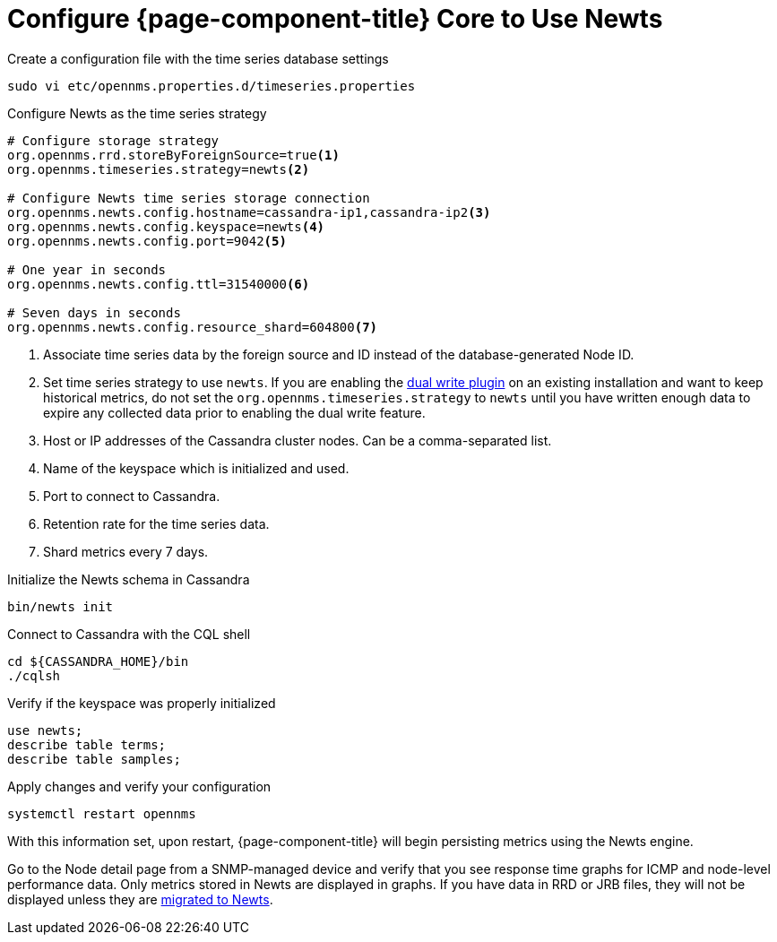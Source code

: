 
[[newts-configure]]
= Configure {page-component-title} Core to Use Newts

.Create a configuration file with the time series database settings
[source, console]
----
sudo vi etc/opennms.properties.d/timeseries.properties
----

.Configure Newts as the time series strategy
[source, properties]
----
# Configure storage strategy
org.opennms.rrd.storeByForeignSource=true<1>
org.opennms.timeseries.strategy=newts<2>

# Configure Newts time series storage connection
org.opennms.newts.config.hostname=cassandra-ip1,cassandra-ip2<3>
org.opennms.newts.config.keyspace=newts<4>
org.opennms.newts.config.port=9042<5>

# One year in seconds
org.opennms.newts.config.ttl=31540000<6>

# Seven days in seconds
org.opennms.newts.config.resource_shard=604800<7>
----

<1> Associate time series data by the foreign source and ID instead of the database-generated Node ID.
<2> Set time series strategy to use `newts`.
If you are enabling the xref:time-series-storage/timeseries/time-series-storage.adoc#ga-dual-write-newts[dual write plugin] on an existing installation and want to keep historical metrics, do not set the `org.opennms.timeseries.strategy` to `newts` until you have written enough data to expire any collected data prior to enabling the dual write feature.
<3> Host or IP addresses of the Cassandra cluster nodes.
Can be a comma-separated list.
<4> Name of the keyspace which is initialized and used.
<5> Port to connect to Cassandra.
<6> Retention rate for the time series data.
<7> Shard metrics every 7 days.

.Initialize the Newts schema in Cassandra
[source, console]
----
bin/newts init
----

.Connect to Cassandra with the CQL shell
[source, console]
----
cd ${CASSANDRA_HOME}/bin
./cqlsh
----

.Verify if the keyspace was properly initialized
[source, console]
----
use newts;
describe table terms;
describe table samples;
----

.Apply changes and verify your configuration
[source, console]
----
systemctl restart opennms
----

With this information set, upon restart, {page-component-title} will begin persisting metrics using the Newts engine.

Go to the Node detail page from a SNMP-managed device and verify that you see response time graphs for ICMP and node-level performance data.
Only metrics stored in Newts are displayed in graphs.
If you have data in RRD or JRB files, they will not be displayed unless they are xref:time-series-storage/newts/newts-repository-converter.adoc[migrated to Newts].

